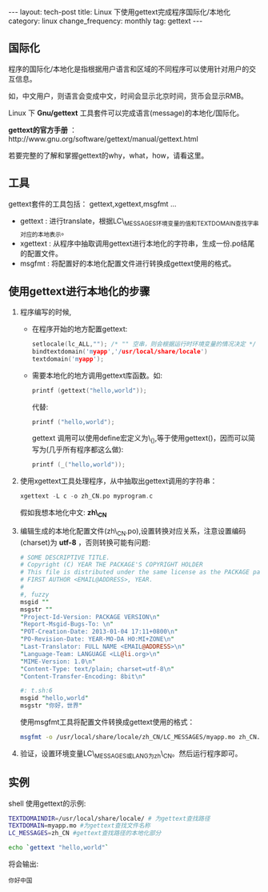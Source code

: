 #+begin_html
---
layout: tech-post
title: Linux 下使用gettext完成程序国际化/本地化
category: linux
change_frequency: monthly
tag: gettext
---
#+end_html


** 国际化

程序的国际化/本地化是指根据用户语言和区域的不同程序可以使用针对用户的交互信息。

如，中文用户，则语言会变成中文，时间会显示北京时间，货币会显示RMB。

Linux 下 *Gnu/gettext* 工具套件可以完成语言(message)的本地化/国际化。

*gettext的官方手册* ：http://www.gnu.org/software/gettext/manual/gettext.html

若要完整的了解和掌握gettext的why，what，how，请看这里。

** 工具
gettext套件的工具包括： gettext,xgettext,msgfmt ... 
+ gettext : 进行translate，根据LC\_MESSAGES环境变量的值和TEXTDOMAIN查找字串对应的本地表示。
+ xgettext : 从程序中抽取调用gettext进行本地化的字符串，生成一份.po结尾的配置文件。
+ msgfmt : 将配置好的本地化配置文件进行转换成gettext使用的格式。


** 使用gettext进行本地化的步骤
1. 程序编写的时候,
   + 在程序开始的地方配置gettext:
     #+begin_src C :eval no
         setlocale(lc_ALL,""); /* "" 空串，则会根据运行时环境变量的情况决定 */
         bindtextdomain('myapp','/usr/local/share/locale')
         textdomain('myapp');     
     #+end_src

   + 需要本地化的地方调用gettext库函数。如:

     #+begin_src C :eval no
         printf (gettext("hello,world")); 
     #+end_src
     代替:
     #+begin_src C :eval no
         printf ("hello,world");     
     #+end_src
     gettext 调用可以使用define宏定义为\_(),等于使用gettext()，因而可以简写为(几乎所有程序都这么做):
     #+begin_src C :eval no
         printf (_("hello,world"));     
     #+end_src
2. 使用xgettext工具处理程序，从中抽取出gettext调用的字符串：
   #+begin_src C :eval no
       xgettext -L c -o zh_CN.po myprogram.c   
   #+end_src
   假如我想本地化中文: *zh\_CN*
3. 编辑生成的本地化配置文件(zh\_CN.po),设置转换对应关系，注意设置编码(charset)为 *utf-8* ，否则转换可能有问题:
   #+begin_src perl :eval no
       # SOME DESCRIPTIVE TITLE.
       # Copyright (C) YEAR THE PACKAGE'S COPYRIGHT HOLDER
       # This file is distributed under the same license as the PACKAGE package.
       # FIRST AUTHOR <EMAIL@ADDRESS>, YEAR.
       #
       #, fuzzy
       msgid ""
       msgstr ""
       "Project-Id-Version: PACKAGE VERSION\n"
       "Report-Msgid-Bugs-To: \n"
       "POT-Creation-Date: 2013-01-04 17:11+0800\n"
       "PO-Revision-Date: YEAR-MO-DA HO:MI+ZONE\n"
       "Last-Translator: FULL NAME <EMAIL@ADDRESS>\n"
       "Language-Team: LANGUAGE <LL@li.org>\n"
       "MIME-Version: 1.0\n"
       "Content-Type: text/plain; charset=utf-8\n"
       "Content-Transfer-Encoding: 8bit\n"
       
       #: t.sh:6
       msgid "hello,world"
       msgstr "你好，世界"   
   #+end_src

   使用msgfmt工具将配置文件转换成gettext使用的格式：
   #+begin_src sh :eval no
     msgfmt -o /usr/local/share/locale/zh_CN/LC_MESSAGES/myapp.mo zh_CN.po   
   #+end_src
5. 验证，设置环境变量LC\_MESSAGES或LANG为zh\_CN。然后运行程序即可。

** 实例
shell 使用gettext的示例:
#+begin_src sh :eval no
    TEXTDOMAINDIR=/usr/local/share/locale/ # 为gettext查找路径
    TEXTDOMAIN=myapp.mo #为gettext查找文件名称
    LC_MESSAGES=zh_CN #gettext查找路径的本地化部分
    
    echo `gettext "hello,world"`
#+end_src

将会输出:
#+begin_example
    你好中国
#+end_example


